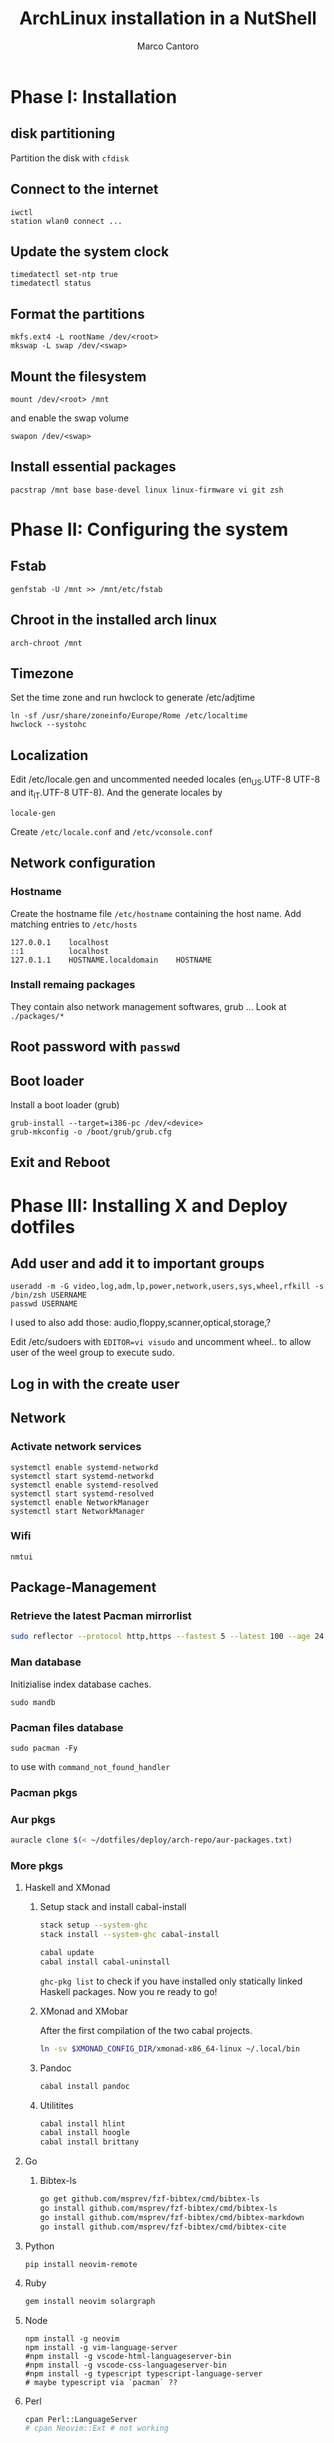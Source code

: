 #+TITLE: ArchLinux installation in a NutShell
#+AUTHOR: Marco Cantoro
#+EMAIL: marco.cantoro92@outlook.it
#+STARTUP: overview
#+OPTIONS: toc:2 num:3

* Phase I: Installation
** disk partitioning
Partition the disk with =cfdisk=

** Connect to the internet
#+begin_src shell
  iwctl
  station wlan0 connect ...
#+end_src

** Update the system clock
#+begin_src shell
  timedatectl set-ntp true
  timedatectl status
#+end_src

** Format the partitions
#+begin_src shell
  mkfs.ext4 -L rootName /dev/<root>
  mkswap -L swap /dev/<swap>
#+end_src

** Mount the filesystem
#+begin_src shell
  mount /dev/<root> /mnt
#+end_src

and enable the swap volume
#+begin_src shell
  swapon /dev/<swap>
#+end_src

** Install essential packages
#+begin_src shell
  pacstrap /mnt base base-devel linux linux-firmware vi git zsh
#+end_src

* Phase II: Configuring the system

** Fstab
#+begin_src shell
  genfstab -U /mnt >> /mnt/etc/fstab
#+end_src

** Chroot in the installed arch linux
#+begin_src shell
  arch-chroot /mnt
#+end_src

** Timezone
Set the time zone and run hwclock to generate /etc/adjtime
#+begin_src shell
  ln -sf /usr/share/zoneinfo/Europe/Rome /etc/localtime
  hwclock --systohc
#+end_src

** Localization
Edit /etc/locale.gen and uncommented needed locales
(en_US.UTF-8 UTF-8 and it_IT.UTF-8 UTF-8). And the generate locales by
#+begin_src shell
  locale-gen
#+end_src

Create =/etc/locale.conf= and =/etc/vconsole.conf=

** Network configuration

*** Hostname
Create the hostname file =/etc/hostname= containing the host name.
Add matching entries to =/etc/hosts=
#+begin_src config
  127.0.0.1    localhost
  ::1          localhost
  127.0.1.1    HOSTNAME.localdomain    HOSTNAME
#+end_src

*** Install remaing packages
They contain also network management softwares, grub ...
Look at =./packages/*=

** Root password with =passwd=

** Boot loader
Install a boot loader (grub)
#+begin_src shell
  grub-install --target=i386-pc /dev/<device>
  grub-mkconfig -o /boot/grub/grub.cfg
#+end_src

** Exit and Reboot

* Phase III: Installing X and Deploy dotfiles

** Add user and add it to important groups
#+begin_src shell
  useradd -m -G video,log,adm,lp,power,network,users,sys,wheel,rfkill -s /bin/zsh USERNAME
  passwd USERNAME
#+end_src

I used to also add those: audio,floppy,scanner,optical,storage,?

Edit /etc/sudoers with =EDITOR=vi visudo= and uncomment wheel.. to allow
user of the weel group to execute sudo.

** Log in with the create user
** Network
*** Activate network services
#+begin_src shell
  systemctl enable systemd-networkd
  systemctl start systemd-networkd
  systemctl enable systemd-resolved
  systemctl start systemd-resolved
  systemctl enable NetworkManager
  systemctl start NetworkManager
#+end_src

*** Wifi
#+begin_src shell
  nmtui
#+end_src

** Package-Management

*** Retrieve the latest Pacman mirrorlist
   #+begin_src sh
     sudo reflector --protocol http,https --fastest 5 --latest 100 --age 24 --country Italy,France,German,Spain,Switzerland --save /etc/pacman.d/mirrorlist
   #+end_src

*** Man database
Initizialise index database caches.
#+begin_src shell
  sudo mandb
#+end_src

*** Pacman files database
#+begin_src shell
  sudo pacman -Fy
#+end_src
to use with =command_not_found_handler=

*** Pacman pkgs
*** Aur pkgs
#+begin_src sh
  auracle clone $(< ~/dotfiles/deploy/arch-repo/aur-packages.txt)
#+end_src

*** More pkgs

**** Haskell and XMonad

***** Setup stack and install cabal-install
#+begin_src sh
  stack setup --system-ghc
  stack install --system-ghc cabal-install

  cabal update
  cabal install cabal-uninstall
#+end_src
=ghc-pkg list= to check if you have installed only statically linked Haskell packages.
Now you re ready to go!

***** XMonad and XMobar
After the first compilation of the two cabal projects.
#+begin_src sh
ln -sv $XMONAD_CONFIG_DIR/xmonad-x86_64-linux ~/.local/bin
#+end_src

***** Pandoc
#+begin_src sh
  cabal install pandoc
#+end_src

***** Utilitites
#+begin_src sh
  cabal install hlint
  cabal install hoogle
  cabal install brittany
#+end_src

**** Go

***** Bibtex-ls
#+begin_src sh
  go get github.com/msprev/fzf-bibtex/cmd/bibtex-ls
  go install github.com/msprev/fzf-bibtex/cmd/bibtex-ls
  go install github.com/msprev/fzf-bibtex/cmd/bibtex-markdown
  go install github.com/msprev/fzf-bibtex/cmd/bibtex-cite
#+end_src

**** Python
#+begin_src shell
  pip install neovim-remote
#+end_src

**** Ruby
#+begin_src sh
  gem install neovim solargraph
#+end_src

**** Node
#+begin_src shell
  npm install -g neovim
  npm install -g vim-language-server
  #npm install -g vscode-html-languageserver-bin
  #npm install -g vscode-css-languageserver-bin
  #npm install -g typescript typescript-language-server
  # maybe typescript via `pacman` ??
#+end_src

**** Perl
#+begin_src sh
  cpan Perl::LanguageServer
  # cpan Neovim::Ext # not working
#+end_src

** Systemd services
*** Reflector services
#+begin_src sh
  systemctl enable reflector.service
  systemctl start reflector.service
  systemctl enable reflector.timer
  systemctl start reflector.timer
#+end_src

*** Bluetooth service
#+begin_src sh
  systemctl enable bluetooth.service
  systemctl start bluetooth.service
#+end_src

*** Ssh service
#+begin_src sh
  systemctl enable sshd.service
  systemctl start sshd.service
#+end_src

*** Snapper services
#+begin_src shell
  systemctl enable snapper-cleanup.service
  systemctl start snapper-cleanup.service
  systemctl enable snapper-timeline.service
  systemctl start snapper-timeline.service
#+end_src

**** TODO Btrfs configuration and zen

** Configuration Files

*** Audio devices

**** Speakers
Check kernel driver for audio device
#+begin_src sh
  lspci -knn|grep -iA2 audio
#+end_src
If it is snd_hda_intel add kernel module
#+begin_src sh
  sudo cp ~/dotfiles/deploy/arch-repo/installation/files/etc/modprobe.d/default.conf /etc/modprobe.d/
#+end_src

**** Avoid annoying fn key beeping
#+begin_src sh
  sudo cp ~/dotfiles/deploy/arch-repo/installation/files/etc/modprobe.d/nobeep.conf /etc/modprobe.d/
#+end_src

**** Load /dev/mixer module
#+begin_src sh
  sudo cp ~/dotfiles/deploy/arch-repo/installation/files/etc/modules-load.d/modules.conf /etc/modules-load.d/
#+end_src

*** Swappiness
Reduce the swappiness to improve system responsiveness
#+begin_src sh
  sudo cp ~/dotfiles/deploy/arch-repo/installation/files/etc/sysctl.d/99-swappiness.conf /etc/sysctl.d/
#+end_src
=sysctl vm.swappiness= to check the current swappiness value (0-200)

*** Pacman
#+begin_src sh
  sudo cp ~/dotfiles/deploy/arch-repo/installation/files/etc/pacman.conf /etc/
#+end_src

**** Hooks

***** paccache
#+begin_src sh
  sudo cp ~/dotfiles/deploy/arch-repo/installation/files/usr/share/libalpm/hooks/paccache.hook /usr/share/libalpm/hooks/
#+end_src

*** Xorg

**** Touchpad
#+begin_src sh
  sudo cp ~/dotfiles/deploy/arch-repo/installation/files/etc/X11/xorg.conf.d/30-touchpad.conf /etc/X11/xorg.conf.d/
#+end_src

*** Autologin on tty2
#+begin_src sh
  sudo cp ~/dotfiles/deploy/arch-repo/installation/files/etc/systemd/system/getty@tty2.service.d/override.conf /etc/systemd/system/getty@tty2.service.d/
#+end_src

*** XDG-base-directory specifications

**** =/etc/gemrc=
Comment =gem: --user-install=

**** =/etc/xboard.conf=
Modify =saveSettingsFile= and =settingsFile= to =~/.config/xboardrc=

*** Note

**** OpenFOAM: download from github and compile it
( requires AUR scotch-git and base cgal and paraview )

**** Matlab
can be installed by donwloading it and run the installer with administrator privileges
The temp directory may run out of space so you can
#+begin_src sh
  mkdir "$HOME/matlabdl"
  sudo mount --bind -o nonempty "$HOME/matlabdl" /tmp
#+end_src
and when the installation process is finished
#+begin_src sh
  sudo umount /tmp
  rm -rf $HOME/matlabdl
#+end_src

libselinux libsepol are requested and can be installed from the AUR
#+begin_src sh
  auracle clone libselinux libsepol
#+end_src

also =/usr/local/MATLAB/R2019b/cefclient/sys/os/glnxa64/=
- libgio
- liglib
- libgmodule
- libgobject
- libgthread

causes problem to the documentation rendering....
#+begin_src sh
  sudo mkdir /usr/local/MATLAB/R2019b/cefclient/sys/os/glnxa64/Exclude
  sudo mv /usr/local/MATLAB/R2019b/cefclient/sys/os/glnxa64/libglib* -t/usr/local/MATLAB/R2019b/cefclient/sys/os/glnxa64/Exclude
#+end_src

***** Add Symlink for Mlint
#+begin_src shell
  sudo ln -sv /usr/local/MATLAB/R2019b/bin/glnxa64/mlint /usr/local/bin/mlint
#+end_src

*** NeoVim Nightly
NeoVim v5.0 will be soon released

**** Build prerequisites
Additional (not already installed) packages required to build neovim from source
#+begin_src shell
  sudo pacman -S --needed ninja tree-sitter
#+end_src

**** Building
#+begin_src shell
  make CMAKE_BUILD_TYPE=RelWithDebInfo
  sudo make CMAKE_INSTALL_PREFIX=/usr install
#+end_src
